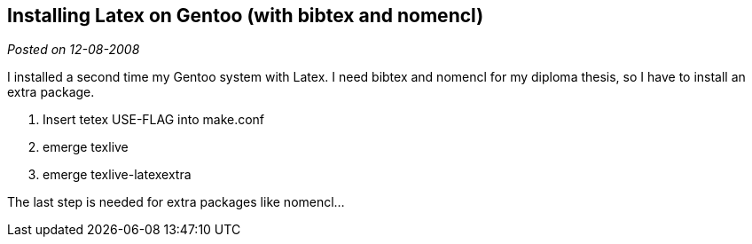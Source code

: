 :site-date: 12-08-2008

== Installing Latex on Gentoo (with bibtex and nomencl)

_Posted on {site-date}_

I installed a second time my Gentoo system with Latex. I need bibtex and nomencl for my diploma thesis, so I have to install an extra package.

. Insert tetex USE-FLAG into make.conf
. emerge texlive
. emerge texlive-latexextra

The last step is needed for extra packages like nomencl…